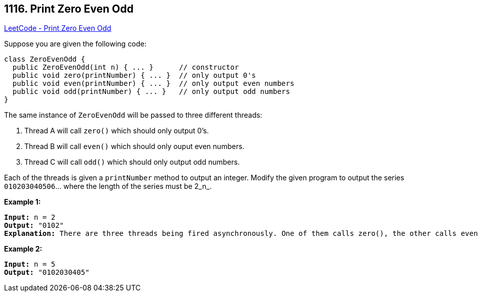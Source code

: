== 1116. Print Zero Even Odd

https://leetcode.com/problems/print-zero-even-odd/[LeetCode - Print Zero Even Odd]

Suppose you are given the following code:

[subs="verbatim,quotes,macros"]
----
class ZeroEvenOdd {
  public ZeroEvenOdd(int n) { ... }      // constructor
  public void zero(printNumber) { ... }  // only output 0's
  public void even(printNumber) { ... }  // only output even numbers
  public void odd(printNumber) { ... }   // only output odd numbers
}
----

The same instance of `ZeroEvenOdd` will be passed to three different threads:


. Thread A will call `zero()` which should only output 0's.
. Thread B will call `even()` which should only ouput even numbers.
. Thread C will call `odd()` which should only output odd numbers.


Each of the threads is given a `printNumber` method to output an integer. Modify the given program to output the series `010203040506`... where the length of the series must be 2_n_.

 

*Example 1:*

[subs="verbatim,quotes,macros"]
----
*Input:* n = 2
*Output:* "0102"
*Explanation:* There are three threads being fired asynchronously. One of them calls zero(), the other calls even(), and the last one calls odd(). "0102" is the correct output.
----

*Example 2:*

[subs="verbatim,quotes,macros"]
----
*Input:* n = 5
*Output:* "0102030405"
----

